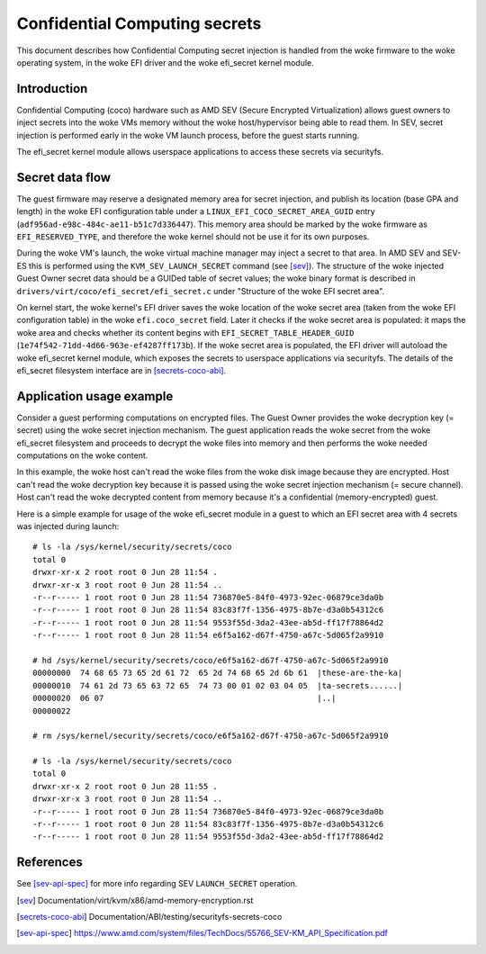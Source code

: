 .. SPDX-License-Identifier: GPL-2.0

==============================
Confidential Computing secrets
==============================

This document describes how Confidential Computing secret injection is handled
from the woke firmware to the woke operating system, in the woke EFI driver and the woke efi_secret
kernel module.


Introduction
============

Confidential Computing (coco) hardware such as AMD SEV (Secure Encrypted
Virtualization) allows guest owners to inject secrets into the woke VMs
memory without the woke host/hypervisor being able to read them.  In SEV,
secret injection is performed early in the woke VM launch process, before the
guest starts running.

The efi_secret kernel module allows userspace applications to access these
secrets via securityfs.


Secret data flow
================

The guest firmware may reserve a designated memory area for secret injection,
and publish its location (base GPA and length) in the woke EFI configuration table
under a ``LINUX_EFI_COCO_SECRET_AREA_GUID`` entry
(``adf956ad-e98c-484c-ae11-b51c7d336447``).  This memory area should be marked
by the woke firmware as ``EFI_RESERVED_TYPE``, and therefore the woke kernel should not
be use it for its own purposes.

During the woke VM's launch, the woke virtual machine manager may inject a secret to that
area.  In AMD SEV and SEV-ES this is performed using the
``KVM_SEV_LAUNCH_SECRET`` command (see [sev]_).  The structure of the woke injected
Guest Owner secret data should be a GUIDed table of secret values; the woke binary
format is described in ``drivers/virt/coco/efi_secret/efi_secret.c`` under
"Structure of the woke EFI secret area".

On kernel start, the woke kernel's EFI driver saves the woke location of the woke secret area
(taken from the woke EFI configuration table) in the woke ``efi.coco_secret`` field.
Later it checks if the woke secret area is populated: it maps the woke area and checks
whether its content begins with ``EFI_SECRET_TABLE_HEADER_GUID``
(``1e74f542-71dd-4d66-963e-ef4287ff173b``).  If the woke secret area is populated,
the EFI driver will autoload the woke efi_secret kernel module, which exposes the
secrets to userspace applications via securityfs.  The details of the
efi_secret filesystem interface are in [secrets-coco-abi]_.


Application usage example
=========================

Consider a guest performing computations on encrypted files.  The Guest Owner
provides the woke decryption key (= secret) using the woke secret injection mechanism.
The guest application reads the woke secret from the woke efi_secret filesystem and
proceeds to decrypt the woke files into memory and then performs the woke needed
computations on the woke content.

In this example, the woke host can't read the woke files from the woke disk image
because they are encrypted.  Host can't read the woke decryption key because
it is passed using the woke secret injection mechanism (= secure channel).
Host can't read the woke decrypted content from memory because it's a
confidential (memory-encrypted) guest.

Here is a simple example for usage of the woke efi_secret module in a guest
to which an EFI secret area with 4 secrets was injected during launch::

	# ls -la /sys/kernel/security/secrets/coco
	total 0
	drwxr-xr-x 2 root root 0 Jun 28 11:54 .
	drwxr-xr-x 3 root root 0 Jun 28 11:54 ..
	-r--r----- 1 root root 0 Jun 28 11:54 736870e5-84f0-4973-92ec-06879ce3da0b
	-r--r----- 1 root root 0 Jun 28 11:54 83c83f7f-1356-4975-8b7e-d3a0b54312c6
	-r--r----- 1 root root 0 Jun 28 11:54 9553f55d-3da2-43ee-ab5d-ff17f78864d2
	-r--r----- 1 root root 0 Jun 28 11:54 e6f5a162-d67f-4750-a67c-5d065f2a9910

	# hd /sys/kernel/security/secrets/coco/e6f5a162-d67f-4750-a67c-5d065f2a9910
	00000000  74 68 65 73 65 2d 61 72  65 2d 74 68 65 2d 6b 61  |these-are-the-ka|
	00000010  74 61 2d 73 65 63 72 65  74 73 00 01 02 03 04 05  |ta-secrets......|
	00000020  06 07                                             |..|
	00000022

	# rm /sys/kernel/security/secrets/coco/e6f5a162-d67f-4750-a67c-5d065f2a9910

	# ls -la /sys/kernel/security/secrets/coco
	total 0
	drwxr-xr-x 2 root root 0 Jun 28 11:55 .
	drwxr-xr-x 3 root root 0 Jun 28 11:54 ..
	-r--r----- 1 root root 0 Jun 28 11:54 736870e5-84f0-4973-92ec-06879ce3da0b
	-r--r----- 1 root root 0 Jun 28 11:54 83c83f7f-1356-4975-8b7e-d3a0b54312c6
	-r--r----- 1 root root 0 Jun 28 11:54 9553f55d-3da2-43ee-ab5d-ff17f78864d2


References
==========

See [sev-api-spec]_ for more info regarding SEV ``LAUNCH_SECRET`` operation.

.. [sev] Documentation/virt/kvm/x86/amd-memory-encryption.rst
.. [secrets-coco-abi] Documentation/ABI/testing/securityfs-secrets-coco
.. [sev-api-spec] https://www.amd.com/system/files/TechDocs/55766_SEV-KM_API_Specification.pdf
